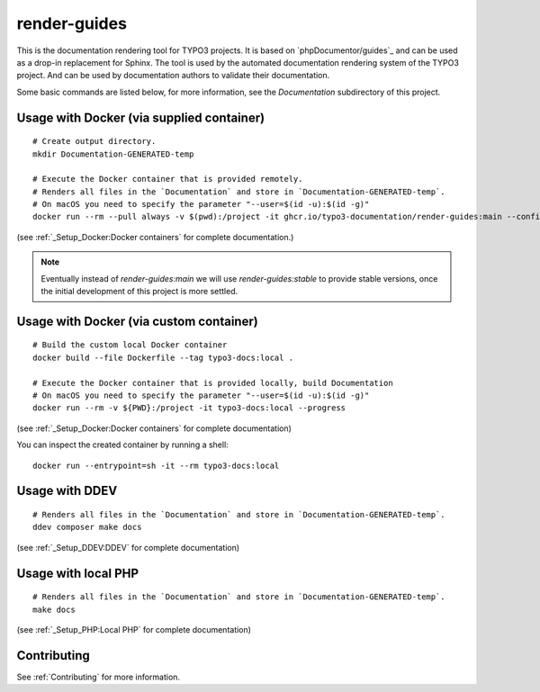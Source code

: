 
=============
render-guides
=============

This is the documentation rendering tool for TYPO3 projects. It is based on
`phpDocumentor/guides`_ and can be used as a drop-in replacement for Sphinx.
The tool is used by the automated documentation rendering system of the
TYPO3 project. And can be used by documentation authors to validate their
documentation.

Some basic commands are listed below, for more information, see the
`Documentation` subdirectory of this project.

Usage with Docker (via supplied container)
==========================================

::

    # Create output directory.
    mkdir Documentation-GENERATED-temp

    # Execute the Docker container that is provided remotely.
    # Renders all files in the `Documentation` and store in `Documentation-GENERATED-temp`.
    # On macOS you need to specify the parameter "--user=$(id -u):$(id -g)"
    docker run --rm --pull always -v $(pwd):/project -it ghcr.io/typo3-documentation/render-guides:main --config=Documentation

(see :ref:`_Setup_Docker:Docker containers` for complete documentation.)

..  note::

    Eventually instead of `render-guides:main` we will use `render-guides:stable` to provide
    stable versions, once the initial development of this project is more settled.


Usage with Docker (via custom container)
========================================

::

    # Build the custom local Docker container
    docker build --file Dockerfile --tag typo3-docs:local .

    # Execute the Docker container that is provided locally, build Documentation
    # On macOS you need to specify the parameter "--user=$(id -u):$(id -g)"
    docker run --rm -v ${PWD}:/project -it typo3-docs:local --progress

(see :ref:`_Setup_Docker:Docker containers` for complete documentation)

You can inspect the created container by running a shell::

    docker run --entrypoint=sh -it --rm typo3-docs:local


Usage with DDEV
===============

::

    # Renders all files in the `Documentation` and store in `Documentation-GENERATED-temp`.
    ddev composer make docs

(see :ref:`_Setup_DDEV:DDEV` for complete documentation)

Usage with local PHP
====================

::

    # Renders all files in the `Documentation` and store in `Documentation-GENERATED-temp`.
    make docs

(see :ref:`_Setup_PHP:Local PHP` for complete documentation)

Contributing
============

See :ref:`Contributing` for more information.
